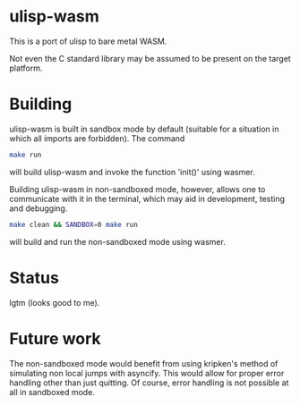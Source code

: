 * ulisp-wasm
This is a port of ulisp to bare metal WASM.

Not even the C standard library may be assumed to be present on the target platform.

* Building
ulisp-wasm is built in sandbox mode by default (suitable for a situation in which all imports are forbidden).
The command
#+BEGIN_SRC bash
  make run
#+END_SRC
will build ulisp-wasm and invoke the function 'init()' using wasmer.

Building ulisp-wasm in non-sandboxed mode, however, allows one to communicate with it in the terminal, which may aid in development, testing and debugging.

#+BEGIN_SRC bash
  make clean && SANDBOX=0 make run
#+END_SRC
will build and run the non-sandboxed mode using wasmer.

* Status
lgtm (looks good to me).

* Future work
The non-sandboxed mode would benefit from using kripken's method of simulating non local jumps with asyncify.
This would allow for proper error handling other than just quitting.
Of course, error handling is not possible at all in sandboxed mode.

